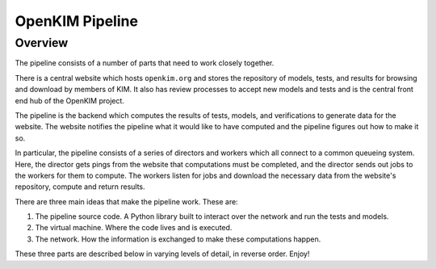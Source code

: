 OpenKIM Pipeline
===================

Overview
------------
The pipeline consists of a number of parts that need to work closely together.

There is a central website which hosts ``openkim.org`` and stores the repository
of models, tests, and results for browsing and download by members of KIM.
It also has review processes to accept new models and tests and is the central
front end hub of the OpenKIM project.

The pipeline is the backend which computes the results of tests, models, and
verifications to generate data for the website.  The website notifies the
pipeline what it would like to have computed and the pipeline figures out
how to make it so. 

In particular, the pipeline consists of a series of directors and workers which
all connect to a common queueing system.  Here, the director gets pings from
the website that computations must be completed, and the director sends out
jobs to the workers for them to compute.  The workers listen for jobs and 
download the necessary data from the website's repository, compute and return 
results.  

There are three main ideas that make the pipeline work.  These are:

1. The pipeline source code.  A Python library built to interact over the network and run the tests and models.
2. The virtual machine.  Where the code lives and is executed.
3. The network.  How the information is exchanged to make these computations happen.

These three parts are described below in varying levels of detail, in reverse order. Enjoy!


